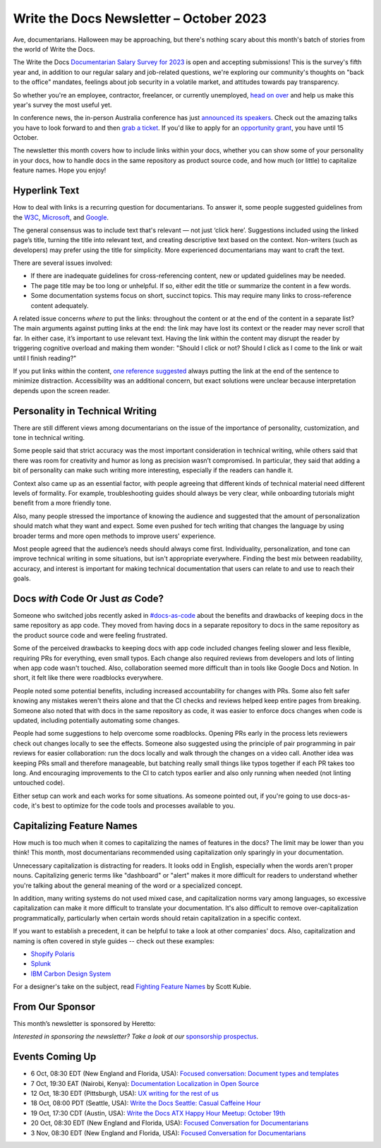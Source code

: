 .. post:: October 06, 2023
  :tags: newsletter

#########################################
Write the Docs Newsletter – October 2023
#########################################

Ave, documentarians. Halloween may be approaching, but there's nothing scary about this month's batch of stories from the world of Write the Docs.

The Write the Docs `Documentarian Salary Survey for 2023 <https://salary-survey.writethedocs.org/>`__ is open and accepting submissions! This is the survey's fifth year and, in addition to our regular salary and job-related questions, we're exploring our community's thoughts on "back to the office" mandates, feelings about job security in a volatile market, and attitudes towards pay transparency.

So whether you're an employee, contractor, freelancer, or currently unemployed, `head on over <https://salary-survey.writethedocs.org/>`_ and help us make this year's survey the most useful yet.

In conference news, the in-person Australia conference has just `announced its speakers </conf/australia/2023/news/announcing-speakers/>`__. Check out the amazing talks you have to look forward to and then `grab a ticket </conf/australia/2023/tickets/>`__. If you'd like to apply for an `opportunity grant </conf/australia/2023/opportunity-grants/>`__, you have until 15 October.

The newsletter this month covers how to include links within your docs, whether you can show some of your personality in your docs, how to handle docs in the same repository as product source code, and how much (or little) to capitalize feature names. Hope you enjoy!

--------------
Hyperlink Text
--------------

How to deal with links is a recurring question for documentarians. To answer it, some people suggested guidelines from the `W3C <https://www.w3.org/WAI/tips/writing/#make-link-text-meaningful>`__, `Microsoft <https://learn.microsoft.com/en-us/style-guide/urls-web-addresses>`__, and `Google <https://developers.google.com/style/link-text>`__.

The general consensus was to include text that's relevant — not just ‘click here’. Suggestions included using the linked page’s title, turning the title into relevant text, and creating descriptive text based on the context. Non-writers (such as developers) may prefer using the title for simplicity. More experienced documentarians may want to craft the text.

There are several issues involved:

- If there are inadequate guidelines for cross-referencing content, new or updated guidelines may be needed.
- The page title may be too long or unhelpful. If so, either edit the title or summarize the content in a few words.
- Some documentation systems focus on short, succinct topics. This may require many links to cross-reference content adequately.

A related issue concerns *where* to put the links: throughout the content or at the end of the content in a separate list? The main arguments against putting links at the end: the link may have lost its context or the reader may never scroll that far. In either case, it’s important to use relevant text. Having the link within the content may disrupt the reader by triggering cognitive overload and making them wonder: "Should I click or not? Should I click as I come to the link or wait until I finish reading?"

If you put links within the content, `one reference suggested <https://readabilityguidelines.co.uk/content-design/links/#2-avoid-mid-sentence-links>`__ always putting the link at the end of the sentence to minimize distraction. Accessibility was an additional concern, but exact solutions were unclear because interpretation depends upon the screen reader. 

--------------------------------
Personality in Technical Writing
--------------------------------

There are still different views among documentarians on the issue of the importance of personality, customization, and tone in technical writing.

Some people said that strict accuracy was the most important consideration in technical writing, while others said that there was room for creativity and humor as long as precision wasn’t compromised. In particular, they said that adding a bit of personality can make such writing more interesting, especially if the readers can handle it.

Context also came up as an essential factor, with people agreeing that different kinds of technical material need different levels of formality. For example, troubleshooting guides should always be very clear, while onboarding tutorials might benefit from a more friendly tone.

Also, many people stressed the importance of knowing the audience and suggested that the amount of personalization should match what they want and expect. Some even pushed for tech writing that changes the language by using broader terms and more open methods to improve users' experience.

Most people agreed that the audience’s needs should always come first. Individuality, personalization, and tone can improve technical writing in some situations, but isn't appropriate everywhere. Finding the best mix between readability, accuracy, and interest is important for making technical documentation that users can relate to and use to reach their goals.

-----------------------------------
Docs *with* Code Or Just *as* Code?
-----------------------------------

Someone who switched jobs recently asked in `#docs-as-code <https://writethedocs.slack.com/archives/C72NZ18FR>`__ about the benefits and drawbacks of keeping docs in the same repository as app code. They moved from having docs in a separate repository to docs in the same repository as the product source code and were feeling frustrated.

Some of the perceived drawbacks to keeping docs with app code included changes feeling slower and less flexible, requiring PRs for everything, even small typos. Each change also required reviews from developers and lots of linting when app code wasn't touched. Also, collaboration seemed more difficult than in tools like Google Docs and Notion. In short, it felt like there were roadblocks everywhere.

People noted some potential benefits, including increased accountability for changes with PRs. Some also felt safer knowing any mistakes weren't theirs alone and that the CI checks and reviews helped keep entire pages from breaking. Someone also noted that with docs in the same repository as code, it was easier to enforce docs changes when code is updated, including potentially automating some changes.

People had some suggestions to help overcome some roadblocks. Opening PRs early in the process lets reviewers check out changes locally to see the effects. Someone also suggested using the principle of pair programming in pair reviews for easier collaboration: run the docs locally and walk through the changes on a video call. Another idea was keeping PRs small and therefore manageable, but batching really small things like typos together if each PR takes too long. And encouraging improvements to the CI to catch typos earlier and also only running when needed (not linting untouched code).

Either setup can work and each works for some situations. As someone pointed out, if you're going to use docs-as-code, it's best to optimize for the code tools and processes available to you.

--------------------------
Capitalizing Feature Names
--------------------------

How much is too much when it comes to capitalizing the names of features in the docs? The limit may be lower than you think! This month, most documentarians recommended using capitalization only sparingly in your documentation.

Unnecessary capitalization is distracting for readers. It looks odd in English, especially when the words aren't proper nouns. Capitalizing generic terms like "dashboard" or "alert" makes it more difficult for readers to understand whether you're talking about the general meaning of the word or a specialized concept.

In addition, many writing systems do not used mixed case, and capitalization norms vary among languages, so excessive capitalization can make it more difficult to translate your documentation. It's also difficult to remove over-capitalization programmatically, particularly when certain words should retain capitalization in a specific context.

If you want to establish a precedent, it can be helpful to take a look at other companies' docs. Also, capitalization and naming is often covered in style guides -- check out these examples:

* `Shopify Polaris <https://polaris.shopify.com/content/naming#does-it-need-a-branded-name->`_
* `Splunk <https://docs.splunk.com/Documentation/StyleGuide/current/StyleGuide/UIGuidelines>`_
* `IBM Carbon Design System <https://carbondesignsystem.com/guidelines/content/writing-style/#capitalization>`_

For a designer's take on the subject, read `Fighting Feature Names <https://kubie.co/blog/fighting-feature-names/>`_ by Scott Kubie.

----------------
From Our Sponsor
----------------

This month’s newsletter is sponsored by Heretto:

.. raw:: html

    <hr>
    <table width="100%" border="0" cellspacing="0" cellpadding="0" style="width:100%; max-width: 600px;">
      <tbody>
        <tr>
          <td width="75%">
              <p>
                At Heretto, we’re thrilled to unveil a game-changing feature for tech writers and developers alike:  <a href="https://heretto.com/interactive-api-docs-product-and-api-documentation-in-one-place/">Interactive API Docs</a>. 
              </p>
              <p>
                API Docs empowers companies to consolidate their product and API documentation into a single-source repository for a seamless user experience. 
              </p>
              <p>
                Unify your docs on one branded site, test APIs in seconds, and drive API adoptions with search-ready documentation.
              </p>
              <p>
                Want to learn more? <a href="https://go.heretto.com/api-docs?utm_medium=3rd-party&utm_source=writethedocs&utm_campaign=q323-apidocs&utm_content=&utm_term=">Meet with our team to see API Docs in action</a>.
              </p>
          </td>
          <td width="25%">
            <a href="https://go.heretto.com/api-docs?utm_medium=3rd-party&utm_source=writethedocs&utm_campaign=q323-apidocs&utm_content=&utm_term=">
              <img style="margin-left: 15px;" alt="Heretto" src="/_static/img/sponsors/Heretto_Square__For_Non_White_Backgrounds.png">
            </a>
          </td>
        </tr>
      </tbody>
    </table>
    <hr>

*Interested in sponsoring the newsletter? Take a look at our* `sponsorship prospectus </sponsorship/newsletter/>`__.

----------------
Events Coming Up
----------------

- 6 Oct, 08:30 EDT (New England and Florida, USA): `Focused conversation: Document types and templates <https://www.meetup.com/boston-write-the-docs/events/295963820/>`__
- 7 Oct, 19:30  EAT (Nairobi, Kenya): `Documentation Localization in Open Source <https://www.meetup.com/write-the-docs-kenya/events/296445236/>`__
- 12 Oct, 18:30  EDT (Pittsburgh, USA): `UX writing for the rest of us <https://www.meetup.com/write-the-docs-pittsburgh/events/295832422/>`__
- 18 Oct, 08:00  PDT (Seattle, USA): `Write the Docs Seattle: Casual Caffeine Hour <https://www.meetup.com/write-the-docs-seattle/events/296381865/>`__
- 19 Oct, 17:30  CDT (Austin, USA): `Write the Docs ATX Happy Hour Meetup: October 19th <https://www.meetup.com/writethedocs-atx-meetup/events/295309096/>`__
- 20 Oct, 08:30 EDT (New England and Florida, USA): `Focused Conversation for Documentarians <https://www.meetup.com/boston-write-the-docs/events/295963821/>`__
- 3 Nov, 08:30 EDT (New England and Florida, USA): `Focused Conversation for Documentarians <https://www.meetup.com/boston-write-the-docs/events/xzpxdtyfcpbfb/>`__
